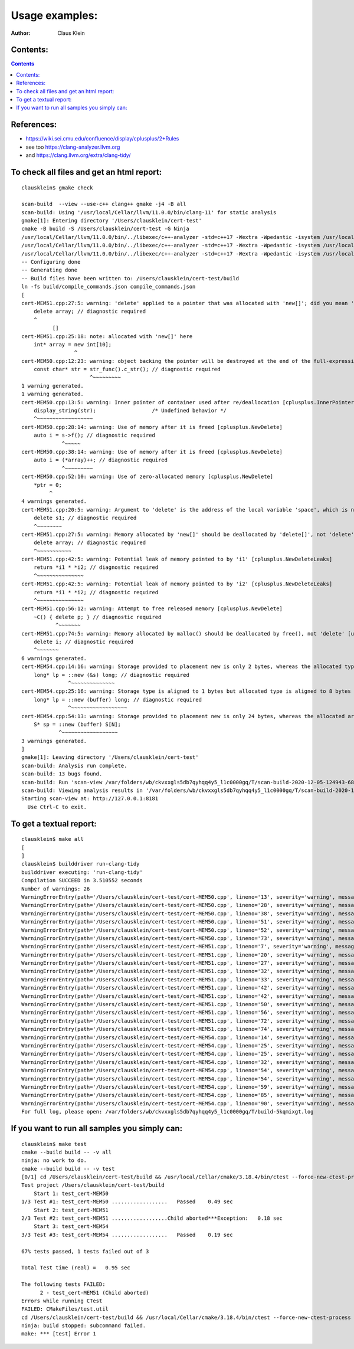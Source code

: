 ===================
Usage examples:
===================

:Author: Claus Klein

Contents:
=========

.. contents::


References:
===================

- https://wiki.sei.cmu.edu/confluence/display/cplusplus/2+Rules
- see too https://clang-analyzer.llvm.org
- and https://clang.llvm.org/extra/clang-tidy/


To check all files and get an html report:
==========================================

::

    clausklein$ gmake check

    scan-build  --view --use-c++ clang++ gmake -j4 -B all
    scan-build: Using '/usr/local/Cellar/llvm/11.0.0/bin/clang-11' for static analysis
    gmake[1]: Entering directory '/Users/clausklein/cert-test'
    cmake -B build -S /Users/clausklein/cert-test -G Ninja
    /usr/local/Cellar/llvm/11.0.0/bin/../libexec/c++-analyzer -std=c++17 -Wextra -Wpedantic -isystem /usr/local/include     cert-MEM50.cpp   -o cert-MEM50
    /usr/local/Cellar/llvm/11.0.0/bin/../libexec/c++-analyzer -std=c++17 -Wextra -Wpedantic -isystem /usr/local/include     cert-MEM51.cpp   -o cert-MEM51
    /usr/local/Cellar/llvm/11.0.0/bin/../libexec/c++-analyzer -std=c++17 -Wextra -Wpedantic -isystem /usr/local/include     cert-MEM54.cpp   -o cert-MEM54
    -- Configuring done
    -- Generating done
    -- Build files have been written to: /Users/clausklein/cert-test/build
    ln -fs build/compile_commands.json compile_commands.json
    [
    cert-MEM51.cpp:27:5: warning: 'delete' applied to a pointer that was allocated with 'new[]'; did you mean 'delete[]'? [-Wmismatched-new-delete]
        delete array; // diagnostic required
        ^
              []
    cert-MEM51.cpp:25:18: note: allocated with 'new[]' here
        int* array = new int[10];
                     ^
    cert-MEM50.cpp:12:23: warning: object backing the pointer will be destroyed at the end of the full-expression [-Wdangling-gsl]
        const char* str = str_func().c_str(); // diagnostic required
                          ^~~~~~~~~~
    1 warning generated.
    1 warning generated.
    cert-MEM50.cpp:13:5: warning: Inner pointer of container used after re/deallocation [cplusplus.InnerPointer]
        display_string(str);                  /* Undefined behavior */
        ^~~~~~~~~~~~~~~~~~~
    cert-MEM50.cpp:28:14: warning: Use of memory after it is freed [cplusplus.NewDelete]
        auto i = s->f(); // diagnostic required
                 ^~~~~~
    cert-MEM50.cpp:38:14: warning: Use of memory after it is freed [cplusplus.NewDelete]
        auto i = (*array)++; // diagnostic required
                 ^~~~~~~~~~
    cert-MEM50.cpp:52:10: warning: Use of zero-allocated memory [cplusplus.NewDelete]
        *ptr = 0;
             ^
    4 warnings generated.
    cert-MEM51.cpp:20:5: warning: Argument to 'delete' is the address of the local variable 'space', which is not memory allocated by 'new' [cplusplus.NewDelete]
        delete s1; // diagnostic required
        ^~~~~~~~~
    cert-MEM51.cpp:27:5: warning: Memory allocated by 'new[]' should be deallocated by 'delete[]', not 'delete' [unix.MismatchedDeallocator]
        delete array; // diagnostic required
        ^~~~~~~~~~~~
    cert-MEM51.cpp:42:5: warning: Potential leak of memory pointed to by 'i1' [cplusplus.NewDeleteLeaks]
        return *i1 * *i2; // diagnostic required
        ^~~~~~~~~~~~~~~~
    cert-MEM51.cpp:42:5: warning: Potential leak of memory pointed to by 'i2' [cplusplus.NewDeleteLeaks]
        return *i1 * *i2; // diagnostic required
        ^~~~~~~~~~~~~~~~
    cert-MEM51.cpp:56:12: warning: Attempt to free released memory [cplusplus.NewDelete]
        ~C() { delete p; } // diagnostic required
               ^~~~~~~~
    cert-MEM51.cpp:74:5: warning: Memory allocated by malloc() should be deallocated by free(), not 'delete' [unix.MismatchedDeallocator]
        delete i; // diagnostic required
        ^~~~~~~~
    6 warnings generated.
    cert-MEM54.cpp:14:16: warning: Storage provided to placement new is only 2 bytes, whereas the allocated type requires 8 bytes [cplusplus.PlacementNew]
        long* lp = ::new (&s) long; // diagnostic required
                   ^~~~~~~~~~~~~~~
    cert-MEM54.cpp:25:16: warning: Storage type is aligned to 1 bytes but allocated type is aligned to 8 bytes [cplusplus.PlacementNew]
        long* lp = ::new (buffer) long; // diagnostic required
                   ^~~~~~~~~~~~~~~~~~~
    cert-MEM54.cpp:54:13: warning: Storage provided to placement new is only 24 bytes, whereas the allocated array type requires more space for internal needs [cplusplus.PlacementNew]
        S* sp = ::new (buffer) S[N];
                ^~~~~~~~~~~~~~~~~~~
    3 warnings generated.
    ]
    gmake[1]: Leaving directory '/Users/clausklein/cert-test'
    scan-build: Analysis run complete.
    scan-build: 13 bugs found.
    scan-build: Run 'scan-view /var/folders/wb/ckvxxgls5db7qyhqq4y5_l1c0000gq/T/scan-build-2020-12-05-124943-68736-1' to examine bug reports.
    scan-build: Viewing analysis results in '/var/folders/wb/ckvxxgls5db7qyhqq4y5_l1c0000gq/T/scan-build-2020-12-05-124943-68736-1' using scan-view.
    Starting scan-view at: http://127.0.0.1:8181
      Use Ctrl-C to exit.


To get a textual report:
========================

::

    clausklein$ make all
    [
    ]
    clausklein$ builddriver run-clang-tidy
    builddriver executing: 'run-clang-tidy'
    Compilation SUCCEED in 3.510552 seconds
    Number of warnings: 26
    WarningErrorEntry(path='/Users/clausklein/cert-test/cert-MEM50.cpp', lineno='13', severity='warning', message='Inner pointer of container used after re/deallocation [clang-analyzer-cplusplus.InnerPointer]', column='5')
    WarningErrorEntry(path='/Users/clausklein/cert-test/cert-MEM50.cpp', lineno='28', severity='warning', message='Use of memory after it is freed [clang-analyzer-cplusplus.NewDelete]', column='14')
    WarningErrorEntry(path='/Users/clausklein/cert-test/cert-MEM50.cpp', lineno='38', severity='warning', message='Use of memory after it is freed [clang-analyzer-cplusplus.NewDelete]', column='14')
    WarningErrorEntry(path='/Users/clausklein/cert-test/cert-MEM50.cpp', lineno='51', severity='warning', message='do not declare variables of type va_list; use variadic templates instead [cppcoreguidelines-pro-type-vararg]', column='5')
    WarningErrorEntry(path='/Users/clausklein/cert-test/cert-MEM50.cpp', lineno='52', severity='warning', message='Use of zero-allocated memory [clang-analyzer-cplusplus.NewDelete]', column='10')
    WarningErrorEntry(path='/Users/clausklein/cert-test/cert-MEM50.cpp', lineno='73', severity='warning', message='do not use pointer arithmetic [cppcoreguidelines-pro-bounds-pointer-arithmetic]', column='42')
    WarningErrorEntry(path='/Users/clausklein/cert-test/cert-MEM51.cpp', lineno='7', severity='warning', message="class 'S' defines a non-default destructor but does not define a copy constructor, a copy assignment operator, a move constructor or a move assignment operator [cppcoreguidelines-special-member-functions]", column='8')
    WarningErrorEntry(path='/Users/clausklein/cert-test/cert-MEM51.cpp', lineno='20', severity='warning', message="Argument to 'delete' is the address of the local variable 'space', which is not memory allocated by 'new' [clang-analyzer-cplusplus.NewDelete]", column='5')
    WarningErrorEntry(path='/Users/clausklein/cert-test/cert-MEM51.cpp', lineno='27', severity='warning', message="Memory allocated by 'new[]' should be deallocated by 'delete[]', not 'delete' [clang-analyzer-unix.MismatchedDeallocator]", column='5')
    WarningErrorEntry(path='/Users/clausklein/cert-test/cert-MEM51.cpp', lineno='32', severity='warning', message="variable 'i1' is not initialized [cppcoreguidelines-init-variables]", column='10')
    WarningErrorEntry(path='/Users/clausklein/cert-test/cert-MEM51.cpp', lineno='33', severity='warning', message="variable 'i2' is not initialized [cppcoreguidelines-init-variables]", column='10')
    WarningErrorEntry(path='/Users/clausklein/cert-test/cert-MEM51.cpp', lineno='42', severity='warning', message="Potential leak of memory pointed to by 'i1' [clang-analyzer-cplusplus.NewDeleteLeaks]", column='5')
    WarningErrorEntry(path='/Users/clausklein/cert-test/cert-MEM51.cpp', lineno='42', severity='warning', message="Potential leak of memory pointed to by 'i2' [clang-analyzer-cplusplus.NewDeleteLeaks]", column='5')
    WarningErrorEntry(path='/Users/clausklein/cert-test/cert-MEM51.cpp', lineno='50', severity='warning', message="class 'C' defines a non-default destructor but does not define a copy constructor, a copy assignment operator, a move constructor or a move assignment operator [cppcoreguidelines-special-member-functions]", column='7')
    WarningErrorEntry(path='/Users/clausklein/cert-test/cert-MEM51.cpp', lineno='56', severity='warning', message='Attempt to free released memory [clang-analyzer-cplusplus.NewDelete]', column='12')
    WarningErrorEntry(path='/Users/clausklein/cert-test/cert-MEM51.cpp', lineno='72', severity='warning', message='do not manage memory manually; consider a container or a smart pointer [cppcoreguidelines-no-malloc]', column='32')
    WarningErrorEntry(path='/Users/clausklein/cert-test/cert-MEM51.cpp', lineno='74', severity='warning', message="Memory allocated by malloc() should be deallocated by free(), not 'delete' [clang-analyzer-unix.MismatchedDeallocator]", column='5')
    WarningErrorEntry(path='/Users/clausklein/cert-test/cert-MEM54.cpp', lineno='14', severity='warning', message='Storage provided to placement new is only 2 bytes, whereas the allocated type requires 8 bytes [clang-analyzer-cplusplus.PlacementNew]', column='16')
    WarningErrorEntry(path='/Users/clausklein/cert-test/cert-MEM54.cpp', lineno='25', severity='warning', message='Storage type is aligned to 1 bytes but allocated type is aligned to 8 bytes [clang-analyzer-cplusplus.PlacementNew]', column='16')
    WarningErrorEntry(path='/Users/clausklein/cert-test/cert-MEM54.cpp', lineno='25', severity='warning', message='do not implicitly decay an array into a pointer; consider using gsl::array_view or an explicit cast instead [cppcoreguidelines-pro-bounds-array-to-pointer-decay]', column='23')
    WarningErrorEntry(path='/Users/clausklein/cert-test/cert-MEM54.cpp', lineno='32', severity='warning', message="class 'S' defines a non-default destructor but does not define a copy constructor, a copy assignment operator, a move constructor or a move assignment operator [cppcoreguidelines-special-member-functions]", column='8')
    WarningErrorEntry(path='/Users/clausklein/cert-test/cert-MEM54.cpp', lineno='54', severity='warning', message='Storage provided to placement new is only 24 bytes, whereas the allocated array type requires more space for internal needs [clang-analyzer-cplusplus.PlacementNew]', column='13')
    WarningErrorEntry(path='/Users/clausklein/cert-test/cert-MEM54.cpp', lineno='54', severity='warning', message='do not implicitly decay an array into a pointer; consider using gsl::array_view or an explicit cast instead [cppcoreguidelines-pro-bounds-array-to-pointer-decay]', column='20')
    WarningErrorEntry(path='/Users/clausklein/cert-test/cert-MEM54.cpp', lineno='59', severity='warning', message='do not use pointer arithmetic [cppcoreguidelines-pro-bounds-pointer-arithmetic]', column='9')
    WarningErrorEntry(path='/Users/clausklein/cert-test/cert-MEM54.cpp', lineno='85', severity='warning', message='do not implicitly decay an array into a pointer; consider using gsl::array_view or an explicit cast instead [cppcoreguidelines-pro-bounds-array-to-pointer-decay]', column='20')
    WarningErrorEntry(path='/Users/clausklein/cert-test/cert-MEM54.cpp', lineno='90', severity='warning', message='do not use pointer arithmetic [cppcoreguidelines-pro-bounds-pointer-arithmetic]', column='9')
    For full log, please open: /var/folders/wb/ckvxxgls5db7qyhqq4y5_l1c0000gq/T/build-5kqmixgt.log


If you want to run all samples you simply can:
==============================================

::

    clausklein$ make test
    cmake --build build -- -v all
    ninja: no work to do.
    cmake --build build -- -v test
    [0/1] cd /Users/clausklein/cert-test/build && /usr/local/Cellar/cmake/3.18.4/bin/ctest --force-new-ctest-process
    Test project /Users/clausklein/cert-test/build
        Start 1: test_cert-MEM50
    1/3 Test #1: test_cert-MEM50 ..................   Passed    0.49 sec
        Start 2: test_cert-MEM51
    2/3 Test #2: test_cert-MEM51 ..................Child aborted***Exception:   0.18 sec
        Start 3: test_cert-MEM54
    3/3 Test #3: test_cert-MEM54 ..................   Passed    0.19 sec

    67% tests passed, 1 tests failed out of 3

    Total Test time (real) =   0.95 sec

    The following tests FAILED:
    	  2 - test_cert-MEM51 (Child aborted)
    Errors while running CTest
    FAILED: CMakeFiles/test.util
    cd /Users/clausklein/cert-test/build && /usr/local/Cellar/cmake/3.18.4/bin/ctest --force-new-ctest-process
    ninja: build stopped: subcommand failed.
    make: *** [test] Error 1
